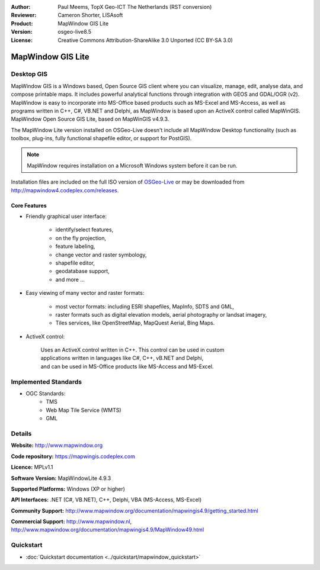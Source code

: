 :Author: Paul Meems, TopX Geo-ICT The Netherlands (RST conversion)
:Reviewer: Cameron Shorter, LISAsoft
:Product: MapWindow GIS Lite
:Version: osgeo-live8.5
:License: Creative Commons Attribution-ShareAlike 3.0 Unported  (CC BY-SA 3.0)

.. image:: ../../images/project_logos/logo-MapWindow.png
  :alt: MapWindow GIS
  :align: right
  :width: 220
  :height: 38
  :target: http://www.mapwindow.org
 
MapWindow GIS Lite
================================================================================

Desktop GIS
~~~~~~~~~~~~~~~~~~~~~~~~~~~~~~~~~~~~~~~~~~~~~~~~~~~~~~~~~~~~~~~~~~~~~~~~~~~~~~~~

MapWindow GIS is a Windows based, Open Source GIS client where you can visualize, 
manage, edit, analyse data, and compose printable maps.
It includes powerful analytical functions through integration with GEOS and GDAL/OGR (v2).
MapWindow is easy to incorporate into MS-Office based products such as MS-Excel 
and MS-Access, as well as programs written in C++, C#, VB.NET and Delphi, 
as MapWindow is based upon an ActiveX control called MapWinGIS.
MapWindow Open Source GIS Lite, based on MapWinGIS v4.9.3. 

The MapWindow Lite version installed on OSGeo-Live doesn't include all MapWindow Desktop functionality (such as 
toolbox, plug-ins, fully functional shapefile editor, or support for PostGIS). 

.. note:: MapWindow requires installation on a Microsoft Windows system before it can be run. 
Installation files are included on the full ISO version of `OSGeo-Live <http://live.osgeo.org>`_ or may be 
downloaded from http://mapwindow4.codeplex.com/releases.
   
.. image:: ../../images/screenshots/1024x768/mapwindow_screenshot.png
  :alt: Mapwindow Open Source GIS Lite
  :scale: 50 %
  :align: right

Core Features
--------------------------------------------------------------------------------

* Friendly graphical user interface:

    * identify/select features,
    * on the fly projection,
    * feature labeling,
    * change vector and raster symbology,
    * shapefile editor,
    * geodatabase support,        
    * and more ...

* Easy viewing of many vector and raster formats:

    * most vector formats: including ESRI shapefiles, MapInfo, SDTS and GML,
    * raster formats such as digital elevation models, aerial photography or landsat imagery,
    * Tiles services, like OpenStreetMap, MapQuest Aerial, Bing Maps.
 
* ActiveX control:

    | Uses an ActiveX control written in C++. This control can be used in custom 
    | applications written in languages like C#, C++, vB.NET and Delphi,  
    | and can be used in MS-Office products like MS-Access and MS-Excel.

Implemented Standards
~~~~~~~~~~~~~~~~~~~~~~~~~~~~~~~~~~~~~~~~~~~~~~~~~~~~~~~~~~~~~~~~~~~~~~~~~~~~~~~~
* OGC Standards: 
    * TMS
    * Web Map Tile Service (WMTS)
    * GML    

Details
~~~~~~~~~~~~~~~~~~~~~~~~~~~~~~~~~~~~~~~~~~~~~~~~~~~~~~~~~~~~~~~~~~~~~~~~~~~~~~~~

**Website:** http://www.mapwindow.org

**Code repository:** https://mapwingis.codeplex.com

**Licence:** MPLv1.1

**Software Version:** MapWindowLite 4.9.3

**Supported Platforms:** Windows (XP or higher)

**API Interfaces:** .NET (C#, VB.NET), C++, Delphi, VBA (MS-Access, MS-Excel)  

**Community Support:** http://www.mapwindow.org/documentation/mapwingis4.9/getting_started.html

**Commercial Support:** http://www.mapwindow.nl, http://www.mapwindow.org/documentation/mapwingis4.9/MapWindow49.html


Quickstart
~~~~~~~~~~~~~~~~~~~~~~~~~~~~~~~~~~~~~~~~~~~~~~~~~~~~~~~~~~~~~~~~~~~~~~~~~~~~~~~~

* :doc:`Quickstart documentation <../quickstart/mapwindow_quickstart>`
